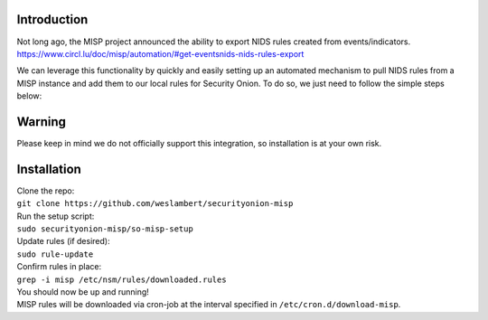 Introduction
============

| Not long ago, the MISP project announced the ability to export NIDS
  rules created from events/indicators.
| https://www.circl.lu/doc/misp/automation/#get-eventsnids-nids-rules-export

We can leverage this functionality by quickly and easily setting up an
automated mechanism to pull NIDS rules from a MISP instance and add them
to our local rules for Security Onion. To do so, we just need to follow
the simple steps below:

Warning
=======

Please keep in mind we do not officially support this integration, so
installation is at your own risk.

Installation
============

| Clone the repo:
| ``git clone https://github.com/weslambert/securityonion-misp``

| Run the setup script:
| ``sudo securityonion-misp/so-misp-setup``

| Update rules (if desired):
| ``sudo rule-update``

| Confirm rules in place:
| ``grep -i misp /etc/nsm/rules/downloaded.rules``

| You should now be up and running!
| MISP rules will be downloaded via cron-job at the interval specified
  in ``/etc/cron.d/download-misp``.

